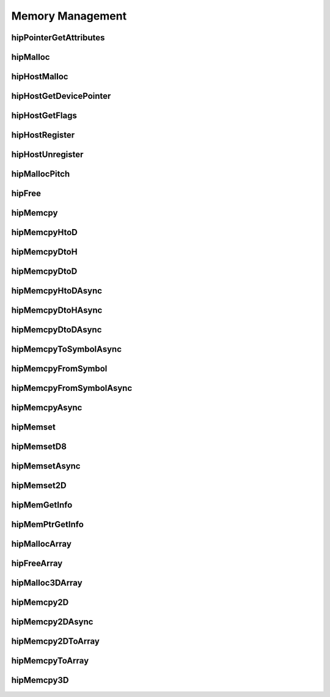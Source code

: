 .. _Memory-Management:

Memory Management
===================

hipPointerGetAttributes
------------------------
.. doxygenfunction:: hipPointerGetAttributes

hipMalloc 
------------------------
.. doxygenfunction:: hipMalloc 

hipHostMalloc
------------------------
.. doxygenfunction:: hipHostMalloc


hipHostGetDevicePointer
------------------------
.. doxygenfunction:: hipHostGetDevicePointer

hipHostGetFlags
------------------------
.. doxygenfunction:: hipHostGetFlags

hipHostRegister 
------------------------
.. doxygenfunction:: hipHostRegister 

hipHostUnregister
------------------------
.. doxygenfunction:: hipHostUnregister

hipMallocPitch
------------------------
.. doxygenfunction:: hipMallocPitch

hipFree
------------------------
.. doxygenfunction:: hipFree

hipMemcpy 
------------------------
.. doxygenfunction:: hipMemcpy 

hipMemcpyHtoD
------------------------
.. doxygenfunction:: hipMemcpyHtoD

hipMemcpyDtoH
------------------------
.. doxygenfunction:: hipMemcpyDtoH

hipMemcpyDtoD
------------------------
.. doxygenfunction:: hipMemcpyDtoD

hipMemcpyHtoDAsync
------------------------
.. doxygenfunction:: hipMemcpyHtoDAsync

hipMemcpyDtoHAsync
------------------------
.. doxygenfunction:: hipMemcpyDtoHAsync

hipMemcpyDtoDAsync
------------------------
.. doxygenfunction:: hipMemcpyDtoDAsync



hipMemcpyToSymbolAsync
------------------------
.. doxygenfunction:: hipMemcpyToSymbolAsync

hipMemcpyFromSymbol 
------------------------
.. doxygenfunction:: hipMemcpyFromSymbol 

hipMemcpyFromSymbolAsync 
------------------------
.. doxygenfunction:: hipMemcpyFromSymbolAsync 

hipMemcpyAsync
------------------------
.. doxygenfunction:: hipMemcpyAsync

hipMemset
------------------------
.. doxygenfunction:: hipMemset

hipMemsetD8 
------------------------
.. doxygenfunction:: hipMemsetD8 

hipMemsetAsync 
------------------------
.. doxygenfunction:: hipMemsetAsync 

hipMemset2D 
------------------------
.. doxygenfunction:: hipMemset2D 

hipMemGetInfo 
------------------------
.. doxygenfunction:: hipMemGetInfo 

hipMemPtrGetInfo
------------------------
.. doxygenfunction:: hipMemPtrGetInfo

hipMallocArray
------------------------
.. doxygenfunction:: hipMallocArray

hipFreeArray
------------------------
.. doxygenfunction:: hipFreeArray

hipMalloc3DArray
------------------------
.. doxygenfunction:: hipMalloc3DArray

hipMemcpy2D
------------------------
.. doxygenfunction:: hipMemcpy2D

hipMemcpy2DAsync
------------------------
.. doxygenfunction:: hipMemcpy2DAsync

hipMemcpy2DToArray
------------------------
.. doxygenfunction:: hipMemcpy2DToArray

hipMemcpyToArray
------------------------
.. doxygenfunction:: hipMemcpyToArray

hipMemcpy3D
------------------------
.. doxygenfunction:: hipMemcpy3D




























